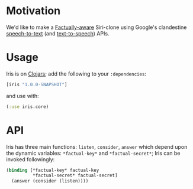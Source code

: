 * Motivation
  We'd like to make a [[http://developer.factual.com/display/docs/Factual+Developer+APIs+Version+3][Factually-aware]] Siri-clone using Google's
  clandestine [[http://mikepultz.com/2011/03/accessing-google-speech-api-chrome-11/][speech-to-text]] (and [[http://techcrunch.com/2009/12/14/the-unofficial-google-text-to-speech-api/][text-to-speech]]) APIs.

* Usage
  Iris is on [[http://clojars.org/iris][Clojars]]; add the following to your =:dependencies=:
  #+BEGIN_SRC clojure
    [iris "1.0.0-SNAPSHOT"]
  #+END_SRC
  and use with:
  #+BEGIN_SRC clojure
    (:use iris.core)
  #+END_SRC

* API
  Iris has three main functions: =listen=, =consider=, =answer= which
  depend upon the dynamic variables: =*factual-key*= and
  =*factual-secret*=; Iris can be invoked followingly:
  #+BEGIN_SRC clojure
    (binding [*factual-key* factual-key
              *factual-secret* factual-secret]
      (answer (consider (listen))))
  #+END_SRC
